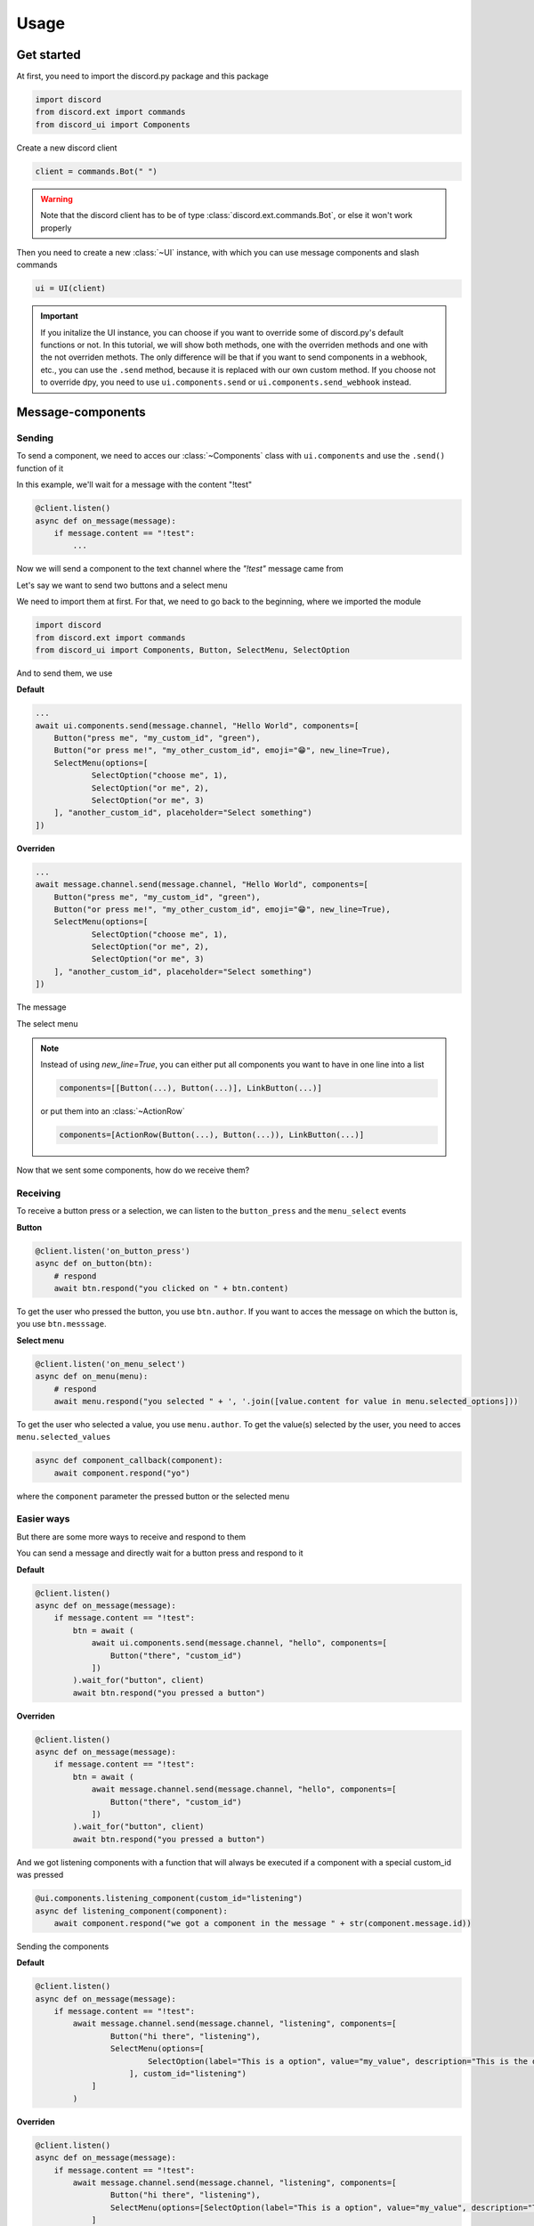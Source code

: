 =================
Usage
=================



Get started
=====================

At first, you need to import the discord.py package and this package

.. code-block::

    import discord
    from discord.ext import commands
    from discord_ui import Components


Create a new discord client

.. code-block::

    client = commands.Bot(" ")

.. warning::

    Note that the discord client has to be of type :class:`discord.ext.commands.Bot`, or else it won't work properly

Then you need to create a new :class:`~UI` instance, with which you can use message components and slash commands

.. code-block::

    ui = UI(client)

.. important::

    If you initalize the UI instance, you can choose if you want to override some of discord.py's default functions or not.
    In this tutorial, we will show both methods, one with the overriden methods and one with the not overriden methots.
    The only difference will be that if you want to send components in a webhook, etc., you can use the ``.send`` method, 
    because it is replaced with our own custom method. If you choose not to override dpy, you need to use ``ui.components.send`` 
    or ``ui.components.send_webhook`` instead.


Message-components
=====================

Sending
~~~~~~~~~~~~~~~~~~~~~~

To send a component, we need to acces our :class:`~Components` class with ``ui.components`` and use the ``.send()`` function of it 

In this example, we'll wait for a message with the content "!test"

.. code-block::

    @client.listen()
    async def on_message(message):
        if message.content == "!test":
            ...

Now we will send a component to the text channel where the *"!test"* message came from

Let's say we want to send two buttons and a select menu

We need to import them at first. For that, we need to go back to the beginning, where we imported the module

.. code-block::

    import discord
    from discord.ext import commands
    from discord_ui import Components, Button, SelectMenu, SelectOption

And to send them, we use


**Default**

.. code-block::

    ...
    await ui.components.send(message.channel, "Hello World", components=[
        Button("press me", "my_custom_id", "green"),
        Button("or press me!", "my_other_custom_id", emoji="😁", new_line=True),
        SelectMenu(options=[
                SelectOption("choose me", 1),
                SelectOption("or me", 2),
                SelectOption("or me", 3)
        ], "another_custom_id", placeholder="Select something")
    ])

**Overriden**

.. code-block::

    ...
    await message.channel.send(message.channel, "Hello World", components=[
        Button("press me", "my_custom_id", "green"),
        Button("or press me!", "my_other_custom_id", emoji="😁", new_line=True),
        SelectMenu(options=[
                SelectOption("choose me", 1),
                SelectOption("or me", 2),
                SelectOption("or me", 3)
        ], "another_custom_id", placeholder="Select something")
    ])

The message

.. image:: images/components/hello_world_all_components.png
   :width: 1000

The select menu

.. image:: images/components/hello_world_all_components_select_menu.png
   :width: 1000

.. note::

    Instead of using `new_line=True`, you can either put all components you want to have in one line into a list

    .. code-block::

        components=[[Button(...), Button(...)], LinkButton(...)]


    or put them into an :class:`~ActionRow`

    .. code-block::

        components=[ActionRow(Button(...), Button(...)), LinkButton(...)]


Now that we sent some components, how do we receive them?

Receiving
~~~~~~~~~~~~~~~

To receive a button press or a selection, we can listen to the ``button_press`` and the ``menu_select`` events


**Button**

.. code-block::

    @client.listen('on_button_press')
    async def on_button(btn):
        # respond
        await btn.respond("you clicked on " + btn.content)

.. image:: images/components/press_button_example.gif
   :width: 600


To get the user who pressed the button, you use ``btn.author``.
If you want to acces the message on which the button is, you use ``btn.messsage``.

**Select menu**

.. code-block::

    @client.listen('on_menu_select')
    async def on_menu(menu):
        # respond
        await menu.respond("you selected " + ', '.join([value.content for value in menu.selected_options]))
 
.. image:: images/components/select_menu_example.gif
   :width: 600

To get the user who selected a value, you use ``menu.author``.
To get the value(s) selected by the user, you need to acces ``menu.selected_values``


.. code-block::

    async def component_callback(component):
        await component.respond("yo")

where the ``component`` parameter the pressed button or the selected menu
 

Easier ways
~~~~~~~~~~~~

But there are some more ways to receive and respond to them

You can send a message and directly wait for a button press and respond to it


**Default**

.. code-block::

    @client.listen()
    async def on_message(message):
        if message.content == "!test":
            btn = await (
                await ui.components.send(message.channel, "hello", components=[
                    Button("there", "custom_id")
                ])
            ).wait_for("button", client)
            await btn.respond("you pressed a button")

**Overriden**

.. code-block::

    @client.listen()
    async def on_message(message):
        if message.content == "!test":
            btn = await (
                await message.channel.send(message.channel, "hello", components=[
                    Button("there", "custom_id")
                ])
            ).wait_for("button", client)
            await btn.respond("you pressed a button")



And we got listening components with a function that will always be executed if a component with a special custom_id was pressed

.. code-block::

    @ui.components.listening_component(custom_id="listening")
    async def listening_component(component):
        await component.respond("we got a component in the message " + str(component.message.id))


Sending the components

**Default**

.. code-block::

    @client.listen()
    async def on_message(message):
        if message.content == "!test":
            await message.channel.send(message.channel, "listening", components=[
                    Button("hi there", "listening"),
                    SelectMenu(options=[
                            SelectOption(label="This is a option", value="my_value", description="This is the description of the option")
                        ], custom_id="listening")
                ]
            )

**Overriden**

.. code-block::

    @client.listen()
    async def on_message(message):
        if message.content == "!test":
            await message.channel.send(message.channel, "listening", components=[
                    Button("hi there", "listening"),
                    SelectMenu(options=[SelectOption(label="This is a option", value="my_value", description="This is the description of the option")], "listening")
                ]
            )


Slash-commands
====================


.. important::

   If you want to use slash commands, in the oauth2 invite link generation, 
   you have to check both ``bot`` and ``application.commands`` fields

   .. image:: images/slash/invite_scope.png
      :width: 900



To create a new slash command, we need to acces the ``slash`` attribute from the initialized ``ui``


Basic command
~~~~~~~~~~~~~~

.. warning::

    If you want to test slash commands, use ``guild_ids=[guild ids to test here]``, because if you use global commands, 
    it will take some titme to create/update the slash command (`discord api docs reference <https://discord.com/developers/docs/interactions/application-commands#making-a-global-command>`__)

In this example, we will create a simple slash command

.. code-block::

    @ui.slash.command(name="test", description="this is a test command", guild_ids=[785567635802816595])
    async def command(ctx):
        ...

The command in discord would be

.. image:: images/slash/test_default.png
   :width: 1000

.. note::

    Replace ``785567635802816595`` with your guild id


Parameters
~~~~~~~~~~~~~~

To add parameters to the command, we change the code and use the ``options`` parameter

It acceps a list of :class:`~SlashOption`

.. code-block::

    @ui.slash.command(name="test", description="this is a test command", options=[
            SlashOption(int, name="parameter1", description="this is a parameter")
        ], guild_ids=[785567635802816595])
    async def command(ctx, parameter1="nothing"):
        await ctx.respond("I got `" + str(parameter1) + "` for `parameter1`")


This will add a parameter that accepts a number to the slash command

.. image:: images/slash/test_param_optional.png
    :width: 1000

As you can see ``parameter1`` says "optional", which means you can use the command without to specify it

Because the parameter is optional, in the callback defenition, we have to set a default value for ``parameter``, which in this case is "nothing"

.. important::

    The name of the arguments the function accepts have to be the same as the argument name you specify in the discord slash command

Without the parameter

.. image:: images/slash/test_param_optional_usage_none.gif
    :width: 550

And with

.. image:: images/slash/test_param_optional_usage_1.gif
    :width: 550

As you can see, we said that the parameter only accepts integers (numbers), and when you try to use a string, it will say *Input a valid integer.*


If you want the parameter to be required, in the option, you have to set ``required`` to ``True``

.. code-block::

    @ui.slash.command(name="test", description="this is a test command", options=[
            SlashOption(int, name="parameter1", description="this is a parameter", required=True)
        ], guild_ids=[785567635802816595])
    async def command(ctx, parameter1):
        await ctx.respond("I got `" + str(parameter1) + "` for `parameter1`")

.. image:: images/slash/test_param_options_required.gif
    :width: 550


Choices
~~~~~~~~~~

You can add choices for youur options, where the user can choose between a defined list of choices

Too add them, where we add the options with the :class:`~SlashOption` class, we use the ``choices`` parameter and change our code to


.. code-block::

    @ui.slash.command(name="test", description="this is a test command", options=[
                SlashOption(int, name="parameter1", description="this is a parameter", choices=[
                    {"name": "first choice", "value": 1}, {"name": "second choice", "value": 2}
                ])
            ], guild_ids=[785567635802816595])
    async def command(ctx, parameter1="nothing"):
        await ctx.respond("I got `" + str(parameter1) + "` for `parameter1`")

Choices are a list of dict, where ``"name":`` is the displayed choice name and ``"value":`` is the real value, 
which will be received when the choice is selected 

You can also use the ``create_choice`` function to make it easier

.. code-block::

    from discord_ui import create_choice
    ...

    @ui.slash.command(name="test", description="this is a test command", options=[
                SlashOption(int, name="parameter1", description="this is a parameter", choices=[
                    create_choice("first choice", 1), create_choice("second choice", 2)
                ])
            ], guild_ids=[785567635802816595])
    async def command(ctx, parameter1="nothing"):
        await ctx.respond("I got `" + str(parameter1) + "` for `parameter1`")

.. image:: images/slash/test_param_choices.gif
    :width: 550

.. note::

    The value of the choice has to be of the same type then the option argument type, which in our case is ``int``, a number

Permissions
~~~~~~~~~~~~

You can set permissions for your commands
There are two ways to set permissions

default permission
--------------------

Default permissions apply to all servers, you can set them either to ``True`` or ``False``

If the default permission to ``False``, no one can use the command, if it's ``True``, everyone can use it


.. code-block::

    @ui.slash.command(name="test", description="this is a test command", options=[
            SlashOption(int, name="parameter1", description="this is a parameter")
        ], guild_ids=[785567635802816595], default_permission=False)
    async def command(ctx, parameter1="nothing"):
        ...

In this example, no one can use the command


guild permissions
------------------

Additionallly, you can use guild permissions, which apply to guilds specified by guild ids

You can add role ids or/and user ids

.. code-block::

    @ui.slash.command(name="test", description="this is a test command", options=[
            SlashOption(int, name="parameter1", description="this is a parameter")
        ], guild_ids=[785567635802816595], guild_permissions={
        785567635802816595: SlashPermission(
            allowed={ 
                "539459006847254542": SlashPermission.USER,
                "849035012476895232": SlashPermission.ROLE
            }, 
            forbidden={ 
                "785567792899948577": SlashPermission.ROLE
            }
        )})
    async def command(ctx, parameter1="nothing"):
        ...

Allowed command

.. image:: images/slash/allowed_command.png
    :width: 1000

Forbidden command

.. image:: images/slash/forbidden_command.png
    :width: 1000


You can later update the command permissions with the :meth:`~Slash.update_permissions` function. 


guild ids
~~~~~~~~~~~

You can decide if you want your commmand only be usable in some guilds you specify or globaly

To set the guilds where the command is useable, you need to set the ``guild_id`` parameter in the slash command to your list of guild ids

.. code-block::

    @ui.slash.command(name="test", description="this is a test command", guild_ids=[785567635802816595])
    async def command(ctx, parameter1="nothing"):
        ...


autocompletion
~~~~~~~~~~~~~~~
You are now able to generate choices for an option based on input, author, channel and more things.

This feature is currently limited to desktop only, mobile clients will treat the option like a normal option.

To use that feature, you need to change two things with :class:`~SlashOption`

.. code-block::

    async def my_generator(ctx: ChoiceGeneratorContext):
        ...
        return [choices here]

    @ui.slash.command(options=[SlashOption(str, "name", autocomplete=True, generator=my_generator, required=True)])
    async def my_command(ctx, name):
        ...

The callback function needs to return a list of a dict or a tuple that are going to be the choices.

For example

.. code-block::

    async def my_generator(ctx: ChoiceGeneratorContext):
        ...
        return [{"name": "a choice name", "value": "yeah"}, ("other choice", "other value")]

You can change the options based on the "query" the user has already typed

.. code-block::

    async def my_generator(ctx: ChoiceGeneratorContext):
        available_choices = ["hello", "hellow", "world", "warudo", "this", "is", "a", "test"]
        return [(x, x) for x in available_choices if x.startswith(ctx.value_query)]


You can also generate choices based on other options that were already selected. 
This example filters user that have the role passed in the "staff" option
.. code-block::

    async def my_generator(ctx: ChoiceGeneratorContext):
        role: discord.Role = ctx.selected_options["staff"]
        members = role.guild.fetch_members().filter(predicate=lambda x: x.get_role(role.id))
        return [(x.name, str(x.id)) async for x in members]

.. image:: images/slash/autogenerate.gif
    :width: 550

Subcommands, Subcommandgroups and Contextcommands
~~~~~~~~~~~~~~~~~~~~~~~~~~~~~~~~~~~~~~~~~~~~~~~~~~

You can also use subcommands and subcommand groups, they work almost the same as the normal slash command

subcommand
-----------

A subcommand is a slash command with the same base name that can have multiple subcommands

.. code-block::

    base
    |-- subcommand1
    |-- subcommand2

The only difference between ``subcommand`` and ``slashcommand`` is that you got a new ``base_names`` parameter.
This is the name/names of the parent command 

For example

.. code-block::

    @ui.slash.subcommand(base_names="hello", name="world", description="this is a subcommand")
    async def command(ctx):
        ...

would look like this

.. image:: images/slash/hello_world_subcommand.png
    :width: 1000

subcommand group
------------------
A subcommand group is a group of subucommands, you could see it like a subcommand of a subcommand


.. code-block::

    base
    |---subcommand
    |   |---subcommand
    |   |---subcommand
    |---subcommand
        |---subcommand

For example

.. code-block::

    @ui.slash.subcommand(base_names=["hello", "beautiful"], name="world", description="this is a subcommand group")
    async def command(ctx):
        ...

Would look like this

.. image:: images/slash/hello_beautiful_world_subcommandgroup.png
    :width: 1000


context-commands
-----------------
discord added a new feature called context-commands, which are basically slash commands, but focusing on messages and users

To create a message command, which can be used when right-clicking a message, we use

.. code-block::

    @ui.slash.message_command(name="quote")
    async def callback(ctx, message):
        ...

.. image:: images/context/message_command.gif
    :width: 1000

And for a user command, we use

.. code-block::

    @ui.slash.user_command(name="avatar"):
    async def callback(ctx, user):
        ...

.. image:: images/context/user_command.gif
    :width: 1000

They both work in the same way as slash commands, so responding to them will still be the same, the only differnce are the parameters

.. note::

    ``message`` and ``user`` are just example names for the parameters, you can use whatever you want for them



easier ways
~~~~~~~~~~~~

There are some few things that can be done in easier ways


application-command names and descriptions
--------------------------------------------

If you want to register a slash command, you can leave out the name and description parameter, they will be replaced with the callback function name and the docstring of the callback


.. code-block::

    @ui.slash.command(guild_ids=[785567635802816595])
    async def test(ctx):                  # The name of the slash command will be 'test', because the function's name is test
        """this is a test command"""      # the description of the command will be the docstring
        ...

Same goes for subcommands and context-commands

.. code-block::

    # subcommand
    @ui.slash.subcommand(base_names=["hello"], guild_ids=[785567635802816595])
    async def world(ctx):
        # Note: If you don't pass description and don't use a docstring, the empty description will be replaced with the commands name
        ...

    # context command
    @ui.slash.message_command(guild_ids=[785567635802816595])
    async def quote(ctx, message):
        ...


You can also use the callback's function parameters to specify the slashcommand options


.. code-block::

    @ui.slash.command()
    async def a_command(ctx, some_int = 0): # slashcommand will take an optional option with the name "some_int" of type int
        """this is a command
        
        It will only use the first line for the command description
        """
        # command with the name "a_command", description is "this is a command"
        ...



    @ui.slash.command()
    async def other_command(ctx, user): # slashcommand will take a required option with the name "user" of type user
        """to show a new feature"""
        ...
        # command with the name "other_command", description is "to show a new feature"

    @ui.slash.command()
    async def another_command(ctx, smth: "channel"): # slashcommand will take a required option with the name "smth" of type channel
        """in this libary"""
        ...
        # command with the name "another_command", description is "in this libary"

SlashOption types
-----------------

You can set the type of an SlashOption in various ways

.. code-block::

    SlashOption("int", ...)                         # Option takes an integer
    SlashOption(int, ...)                           # Option takes an integer
    SlashOption(4, ...)                             # Option takes an integer
    SlashOption(OptionType.Integer, ...)            # Option takes an integer
    SlashOption(OptionType.INTEGER, ...)            # Option takes an integer

    # same goes for other types
    SlashOption("user", ...)                        # Option takes a member
    SlashOption(discord.User, ...)                  # Option takes a member
    SlashOption(discord.Member, ...)                # Option takes a member
    SlashOption(6, ...)                             # Option takes a member
    SlashOption(OptionType.User, ...)               # Option takes a member
    SlashOption(OptionType.USER, ...)               # Option takes a member
    SlashOption(OptionType.Member, ...)             # Option takes a member
    SlashOption(OptionType.MEMBER, ...)             # Option takes a member

button colors
--------------

You can set the color of a button with many ways

.. code-block::

    Button(..., color="red")                        # red button
    Button(..., color="rEd")                        # red button
    Button(..., color="danger")                     # red button
    Button(..., color="DANger")                     # red button
    Button(..., color=ButtonStyle.Red)             # red button
    Button(..., color=ButtonStyle.Destructive)     # red button